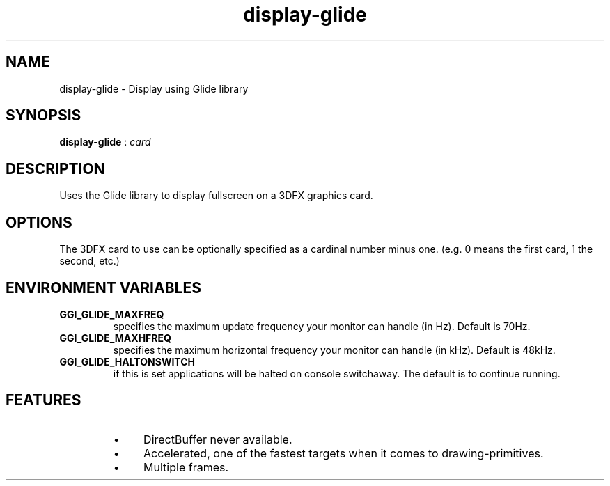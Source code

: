 .TH "display-glide" 7 GGI
.SH NAME
display-glide \- Display using Glide library
.SH SYNOPSIS
 \fBdisplay-glide\fR : \fIcard\fR 
.SH DESCRIPTION
Uses the Glide library to display fullscreen on a 3DFX graphics card.
.SH OPTIONS
The 3DFX card to use can be optionally specified as a cardinal number minus one.  (e.g. 0 means the first card, 1 the second, etc.)
.SH ENVIRONMENT VARIABLES
.TP
\fBGGI_GLIDE_MAXFREQ\fR
specifies the maximum update frequency your monitor can handle (in Hz). Default is 70Hz.
.PP
.TP
\fBGGI_GLIDE_MAXHFREQ\fR
specifies the maximum horizontal frequency your monitor can handle (in kHz). Default is 48kHz.
.PP
.TP
\fBGGI_GLIDE_HALTONSWITCH\fR
if this is set applications will be halted on console switchaway. The default is to continue running.
.PP
.SH FEATURES
.RS
.IP \(bu 4
DirectBuffer never available.
.IP \(bu 4
Accelerated, one of the fastest targets when it comes to drawing-primitives.
.IP \(bu 4
Multiple frames.
.RE

